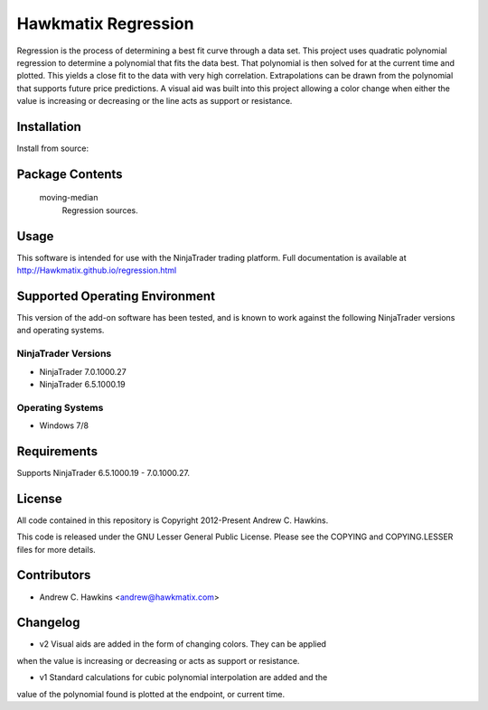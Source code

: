 Hawkmatix Regression
====================

Regression is the process of determining a best fit curve through a data set.
This project uses quadratic polynomial regression to determine a polynomial
that fits the data best. That polynomial is then solved for at the current time
and plotted. This yields a close fit to the data with very high correlation.
Extrapolations can be drawn from the polynomial that supports future price
predictions. A visual aid was built into this project allowing a color change
when either the value is increasing or decreasing or the line acts as support
or resistance. 

Installation
------------

Install from source::

    

Package Contents
----------------

    moving-median
        Regression sources.

Usage
-----

This software is intended for use with the NinjaTrader trading platform.
Full documentation is available at
http://Hawkmatix.github.io/regression.html

Supported Operating Environment
-------------------------------

This version of the add-on software has been tested, and is known to work
against the following NinjaTrader versions and operating systems.

NinjaTrader Versions
~~~~~~~~~~~~~~~~~~~~

* NinjaTrader 7.0.1000.27
* NinjaTrader 6.5.1000.19

Operating Systems
~~~~~~~~~~~~~~~~~

* Windows 7/8

Requirements
------------

Supports NinjaTrader 6.5.1000.19 - 7.0.1000.27.

License
-------

All code contained in this repository is Copyright 2012-Present Andrew C.
Hawkins.

This code is released under the GNU Lesser General Public License. Please see
the COPYING and COPYING.LESSER files for more details.

Contributors
------------

* Andrew C. Hawkins <andrew@hawkmatix.com>

Changelog
---------

* v2 Visual aids are added in the form of changing colors. They can be applied
when the value is increasing or decreasing or acts as support or resistance.

* v1 Standard calculations for cubic polynomial interpolation are added and the
value of the polynomial found is plotted at the endpoint, or current time.
